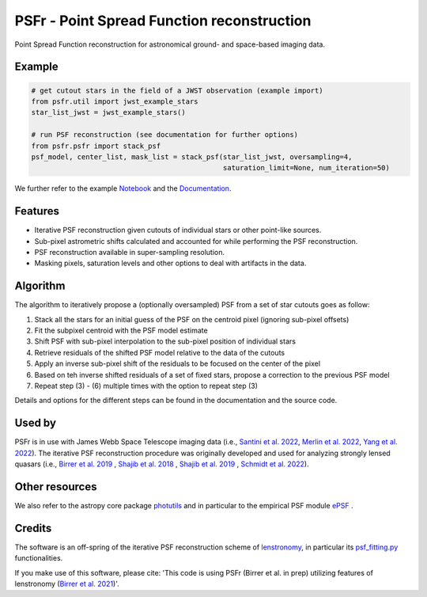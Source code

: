 ===========================================
PSFr - Point Spread Function reconstruction
===========================================

|PyPI| |CI| |Docs| |Coveralls|

.. |CI| image:: https://github.com/sibirrer/psfr/workflows/Tests/badge.svg
    :target: https://github.com/sibirrer/psfr/actions

.. |Docs| image:: https://readthedocs.org/projects/psfr/badge/?version=latest
        :target: http://psfr.readthedocs.io/en/latest/?badge=latest
        :alt: Documentation Status

.. |Coveralls| image:: https://coveralls.io/repos/github/sibirrer/psfr/badge.svg?branch=main
    :target: https://coveralls.io/github/sibirrer/psfr?branch=main

.. |PyPI| image:: https://img.shields.io/pypi/v/psfr?label=PyPI&logo=pypi
    :target: https://pypi.python.org/pypi/psfr

.. image:: https://github.com/sibirrer/psfr/blob/main/docs/_static/stacked_psf_animation.gif

Point Spread Function reconstruction for astronomical
ground- and space-based imaging data.


Example
-------

.. code-block:: python

    # get cutout stars in the field of a JWST observation (example import)
    from psfr.util import jwst_example_stars
    star_list_jwst = jwst_example_stars()

    # run PSF reconstruction (see documentation for further options)
    from psfr.psfr import stack_psf
    psf_model, center_list, mask_list = stack_psf(star_list_jwst, oversampling=4,
                                                  saturation_limit=None, num_iteration=50)

We further refer to the example Notebook_ and the Documentation_.

.. _Notebook: https://github.com/sibirrer/psfr/blob/main/notebooks/JWST_PSF_reconstruction.ipynb
.. _Documentation: https://psfr.readthedocs.io/en/latest/


Features
--------

* Iterative PSF reconstruction given cutouts of individual stars or other point-like sources.
* Sub-pixel astrometric shifts calculated and accounted for while performing the PSF reconstruction.
* PSF reconstruction available in super-sampling resolution.
* Masking pixels, saturation levels and other options to deal with artifacts in the data.

Algorithm
---------
The algorithm to iteratively propose a (optionally oversampled) PSF from a set of star cutouts goes as follow:


(1) Stack all the stars for an initial guess of the PSF on the centroid pixel (ignoring sub-pixel offsets)

(2) Fit the subpixel centroid with the PSF model estimate

(3) Shift PSF with sub-pixel interpolation to the sub-pixel position of individual stars

(4) Retrieve residuals of the shifted PSF model relative to the data of the cutouts

(5) Apply an inverse sub-pixel shift of the residuals to be focused on the center of the pixel

(6) Based on teh inverse shifted residuals of a set of fixed stars, propose a correction to the previous PSF model

(7) Repeat step (3) - (6) multiple times with the option to repeat step (3)


Details and options for the different steps can be found in the documentation and the source code.


Used by
-------
PSFr is in use with James Webb Space Telescope imaging data (i.e., `Santini et al. 2022  <https://ui.adsabs.harvard.edu/abs/2022arXiv220711379S/abstract>`_,
`Merlin et al. 2022  <https://ui.adsabs.harvard.edu/abs/2022arXiv220711701M/abstract>`_,
`Yang et al. 2022  <https://ui.adsabs.harvard.edu/abs/2022arXiv220713101Y/abstract>`_).
The iterative PSF reconstruction procedure was originally developed and used for analyzing strongly lensed quasars
(i.e., `Birrer et al. 2019 <https://ui.adsabs.harvard.edu/#abs/2018arXiv180901274B/abstract>`_
, `Shajib et al. 2018 <https://ui.adsabs.harvard.edu/abs/2019MNRAS.483.5649S>`_ ,
`Shajib et al. 2019 <https://ui.adsabs.harvard.edu/abs/2019arXiv191006306S/abstract>`_ ,
`Schmidt et al. 2022 <https://arxiv.org/abs/2206.04696>`_).


Other resources
---------------

We also refer to the astropy core package
`photutils <https://photutils.readthedocs.io/en/stable/index.html>`_
and in particular to the empirical PSF module
`ePSF <https://photutils.readthedocs.io/en/stable/epsf.html#build-epsf>`_ .


Credits
-------

The software is an off-spring of the iterative PSF reconstruction scheme of `lenstronomy <https://github.com/lenstronomy/lenstronomy>`_, in particular its `psf_fitting.py <https://github.com/lenstronomy/lenstronomy/blob/v1.10.4/lenstronomy/Workflow/psf_fitting.py>`_ functionalities.

If you make use of this software, please cite: 'This code is using PSFr (Birrer et al. in prep) utilizing features of
lenstronomy (`Birrer et al. 2021 <https://joss.theoj.org/papers/10.21105/joss.03283>`_)'.
